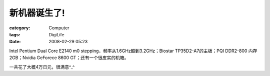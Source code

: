 ##############
新机器诞生了!
##############
:category: Computer
:tags: DigiLife
:date: 2008-02-29 05:23



Intel Pentium Dual Core E2140 m0 stepping，频率从1.6GHz超到3.2GHz；Biostar TP35D2-A7的主板；PQI DDR2-800 内存2GB；Nvidia GeForece 8600 GT；还有一个很皮实的机箱。

一共花了大概4万日元，很满意^_^

